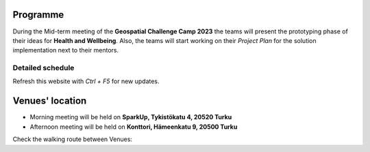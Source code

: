 Programme
============

During the Mid-term meeting of the **Geospatial Challenge Camp 2023** the teams will present the 
prototyping phase of their ideas for **Health and Wellbeing**. 
Also, the teams will start working on their *Project Plan* for the solution implementation next to their mentors.

..
    .. admonition:: Confirmation!

            - You can confirm your participation using the next form:

            .. button-link:: https://docs.google.com/forms/d/e/1FAIpQLSev0BpWInUDxThUICMVLvb00EBnmvAnTmqALwGXwEKXeQHtzA/viewform
                    :color: primary
                    :shadow:
                    :align: center

                    👉 Registration form!



Detailed schedule
------------------
Refresh this website with *Ctrl + F5* for new updates.

.. raw:: html

    <div>
        <iframe src="https://docs.google.com/document/d/e/2PACX-1vS9XcDBdzejx0a1PU_o_ZeaHAcZAWfim5SbhjDhh2lWDQ_ApwPyj7lDjwKXLjyxfdG8lEnyqvBPpAAZ/pub?embedded=true" 
            frameborder=0 
            width="900" 
            height="1300" 
            allowfullscreen="true"  
            mozallowfullscreen="true" 
            webkitallowfullscreen="true">
        </iframe>
    </div>


Venues' location
===========================

- Morning meeting will be held on **SparkUp, Tykistökatu 4, 20520 Turku**
- Afternoon meeting will be held on **Konttori, Hämeenkatu 9, 20500 Turku**

Check the walking route between Venues:

.. raw:: html
    <div>

    <hr>
    <iframe 
    
    src="https://www.google.com/maps/embed?pb=!1m28!1m12!1m3!1d3935.3390478608094!2d22.282296452832906!3d60.45067104188189!2m3!1f0!2f0!3f0!3m2!1i1024!2i768!4f13.1!4m13!3e2!4m5!1s0x468c76e62c828c67%3A0x17fe9abb0e97b21c!2sSparkUp%2C%20Tykist%C3%B6katu%204%2C%2020520%20Turku!3m2!1d60.4499417!2d22.2933315!4m5!1s0x468c76e56841ccd3%3A0x4e5559c08d60eaaa!2sH%C3%A4meenkatu%209%2C%2020500%20Turku!3m2!1d60.451846599999996!2d22.281561099999998!5e0!3m2!1sfi!2sfi!4v1698323747039!5m2!1sfi!2sfi" 
    width="100%" 
    height="500" 
    style="border:0;" 
    allowfullscreen="" 
    loading="lazy" 
    referrerpolicy="no-referrer-when-downgrade">
    
    </iframe>
    <hr>




